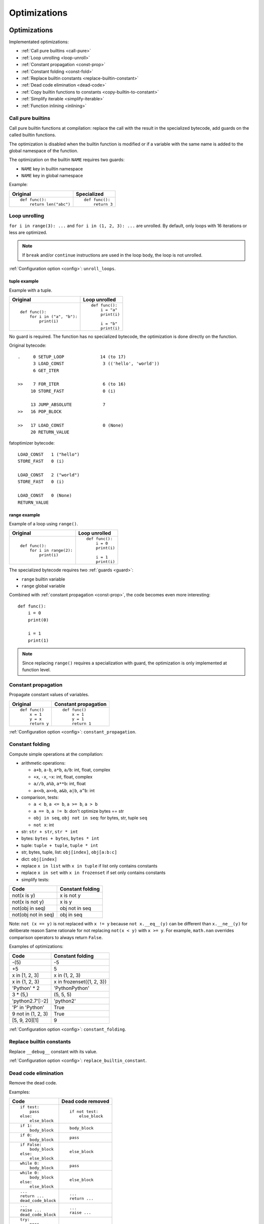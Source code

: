 +++++++++++++
Optimizations
+++++++++++++

.. _optim:

Optimizations
=============

Implementated optimizations:

* :ref:`Call pure builtins <call-pure>`
* :ref:`Loop unrolling <loop-unroll>`
* :ref:`Constant propagation <const-prop>`
* :ref:`Constant folding <const-fold>`
* :ref:`Replace builtin constants <replace-builtin-constant>`
* :ref:`Dead code elimination <dead-code>`
* :ref:`Copy builtin functions to constants <copy-builtin-to-constant>`
* :ref:`Simplify iterable <simplify-iterable>`
* :ref:`Function inlining <inlining>`


.. _call-pure:

Call pure builtins
------------------

Call pure builtin functions at compilation: replace the call with the result in
the specialized bytecode, add guards on the called builtin functions.

The optimization is disabled when the builtin function is modified or if
a variable with the same name is added to the global namespace of the function.

The optimization on the builtin ``NAME`` requires two guards:

* ``NAME`` key in builtin namespace
* ``NAME`` key in global namespace

Example:

+------------------------+---------------+
| Original               | Specialized   |
+========================+===============+
| ::                     | ::            |
|                        |               |
|  def func():           |  def func():  |
|      return len("abc") |      return 3 |
+------------------------+---------------+


.. _loop-unroll:

Loop unrolling
--------------

``for i in range(3): ...`` and ``for i in (1, 2, 3): ...`` are unrolled.
By default, only loops with 16 iterations or less are optimized.

.. note::
   If ``break`` and/or ``continue`` instructions are used in the loop body,
   the loop is not unrolled.

:ref:`Configuration option <config>`: ``unroll_loops``.

.. seealso::
   Read the `Wikipedia article on loop unrolling
   <https://en.wikipedia.org/wiki/Loop_unrolling>`_.


tuple example
^^^^^^^^^^^^^

Example with a tuple.

+---------------------------+--------------------------+
| Original                  | Loop unrolled            |
+===========================+==========================+
| ::                        | ::                       |
|                           |                          |
|  def func():              |  def func():             |
|      for i in ("a", "b"): |      i = "a"             |
|          print(i)         |      print(i)            |
|                           |                          |
|                           |      i = "b"             |
|                           |      print(i)            |
+---------------------------+--------------------------+

No guard is required. The function has no specialized bytecode, the
optimization is done directly on the function.

Original bytecode::

    .     0 SETUP_LOOP              14 (to 17)
          3 LOAD_CONST               3 (('hello', 'world'))
          6 GET_ITER

    >>    7 FOR_ITER                 6 (to 16)
         10 STORE_FAST               0 (i)

         13 JUMP_ABSOLUTE            7
    >>   16 POP_BLOCK

    >>   17 LOAD_CONST               0 (None)
         20 RETURN_VALUE

fatoptimizer bytecode::

    LOAD_CONST   1 ("hello")
    STORE_FAST   0 (i)

    LOAD_CONST   2 ("world")
    STORE_FAST   0 (i)

    LOAD_CONST   0 (None)
    RETURN_VALUE


range example
^^^^^^^^^^^^^

Example of a loop using ``range()``.

+--------------------------+---------------+
| Original                 | Loop unrolled |
+==========================+===============+
| ::                       | ::            |
|                          |               |
|  def func():             |  def func():  |
|      for i in range(2):  |      i = 0    |
|          print(i)        |      print(i) |
|                          |               |
|                          |      i = 1    |
|                          |      print(i) |
+--------------------------+---------------+

The specialized bytecode requires two :ref:`guards <guard>`:

* ``range`` builtin variable
* ``range`` global variable

Combined with :ref:`constant propagation <const-prop>`, the code becomes
even more interesting::

    def func():
        i = 0
        print(0)

        i = 1
        print(1)

.. note::
   Since replacing ``range()`` requires a specialization with guard, the
   optimization is only implemented at function level.


.. _const-prop:

Constant propagation
--------------------

Propagate constant values of variables.

+----------------+----------------------+
| Original       | Constant propagation |
+================+======================+
| ::             | ::                   |
|                |                      |
|   def func()   |   def func()         |
|       x = 1    |       x = 1          |
|       y = x    |       y = 1          |
|       return y |       return 1       |
+----------------+----------------------+

:ref:`Configuration option <config>`: ``constant_propagation``.

.. seealso::
   Read the `Wikipedia article on copy propagation
   <https://en.wikipedia.org/wiki/Copy_propagation>`_.


.. _const-fold:

Constant folding
----------------

Compute simple operations at the compilation:

* arithmetic operations:

  - ``a+b``, ``a-b``, ``a*b``, ``a/b``: int, float, complex
  - ``+x``, ``-x``, ``~x``: int, float, complex
  - ``a//b``, ``a%b``, ``a**b``: int, float
  - ``a<<b``, ``a>>b``, ``a&b``, ``a|b``, ``a^b``: int

* comparison, tests:

  - ``a < b``, ``a <= b``, ``a >= b``, ``a > b``
  - ``a == b``, ``a != b``: don't optimize bytes == str
  - ``obj in seq``, ``obj not in seq``: for bytes, str, tuple ``seq``
  - ``not x``: int

* str: ``str + str``, ``str * int``
* bytes: ``bytes + bytes``, ``bytes * int``
* tuple: ``tuple + tuple``, ``tuple * int``
* str, bytes, tuple, list: ``obj[index]``, ``obj[a:b:c]``
* dict: ``obj[index]``
* replace ``x in list`` with ``x in tuple`` if list only contains constants
* replace ``x in set`` with ``x in frozenset`` if set only contains constants
* simplify tests:

===================  ===========================
Code                 Constant folding
===================  ===========================
not(x is y)          x is not y
not(x is not y)      x is y
not(obj in seq)      obj not in seq
not(obj not in seq)  obj in seq
===================  ===========================

Note: ``not (x == y)`` is not replaced with ``x != y`` because ``not
x.__eq__(y)`` can be different than ``x.__ne__(y)`` for deliberate reason Same
rationale for not replacing ``not(x < y)`` with ``x >= y``.  For example,
``math.nan`` overrides comparison operators to always return ``False``.

Examples of optimizations:

===================  ===========================
Code                 Constant folding
===================  ===========================
-(5)                 -5
+5                   5
x in [1, 2, 3]       x in (1, 2, 3)
x in {1, 2, 3}       x in frozenset({1, 2, 3})
'Python' * 2         'PythonPython'
3 * (5,)             (5, 5, 5)
'python2.7'[:-2]     'python2'
'P' in 'Python'      True
9 not in (1, 2, 3)   True
[5, 9, 20][1]        9
===================  ===========================

:ref:`Configuration option <config>`: ``constant_folding``.

.. seealso::
   Read the `Wikipedia article on constant folding
   <https://en.wikipedia.org/wiki/Constant_folding>`_.


.. _replace-builtin-constant:

Replace builtin constants
-------------------------

Replace ``__debug__`` constant with its value.

:ref:`Configuration option <config>`: ``replace_builtin_constant``.


.. _dead-code:

Dead code elimination
---------------------

Remove the dead code.

Examples:

+------------------+-------------------+
| Code             | Dead code removed |
+==================+===================+
| ::               | ::                |
|                  |                   |
|  if test:        |  if not test:     |
|      pass        |      else_block   |
|  else:           |                   |
|      else_block  |                   |
+------------------+-------------------+
| ::               | ::                |
|                  |                   |
|  if 1:           |  body_block       |
|      body_block  |                   |
+------------------+-------------------+
| ::               | ::                |
|                  |                   |
|  if 0:           |  pass             |
|      body_block  |                   |
+------------------+-------------------+
| ::               | ::                |
|                  |                   |
|  if False:       |  else_block       |
|      body_block  |                   |
|  else:           |                   |
|      else_block  |                   |
+------------------+-------------------+
| ::               | ::                |
|                  |                   |
|  while 0:        |  pass             |
|      body_block  |                   |
+------------------+-------------------+
| ::               | ::                |
|                  |                   |
|  while 0:        |  else_block       |
|      body_block  |                   |
|  else:           |                   |
|      else_block  |                   |
+------------------+-------------------+
| ::               | ::                |
|                  |                   |
|  ...             |  ...              |
|  return ...      |  return ...       |
|  dead_code_block |                   |
+------------------+-------------------+
| ::               | ::                |
|                  |                   |
|  ...             |  ...              |
|  raise ...       |  raise ...        |
|  dead_code_block |                   |
+------------------+-------------------+
| ::               | ::                |
|                  |                   |
|  try:            |  pass             |
|      pass        |                   |
|  except ...:     |                   |
|      ...         |                   |
+------------------+-------------------+
| ::               | ::                |
|                  |                   |
|  try:            |  else_block       |
|      pass        |                   |
|  except ...:     |                   |
|      ...         |                   |
|  else:           |                   |
|      else_block  |                   |
+------------------+-------------------+
| ::               | ::                |
|                  |                   |
|  try:            |  try:             |
|      pass        |     else_block    |
|  except ...:     |  finally:         |
|      ...         |     final_block   |
|  else:           |                   |
|      else_block  |                   |
|  finally:        |                   |
|      final_block |                   |
+------------------+-------------------+

.. note::
   If a code block contains ``continue``, ``global``, ``nonlocal``, ``yield``
   or ``yield from``, it is not removed.

:ref:`Configuration option <config>`: ``remove_dead_code``.

.. seealso::
   Read the `Wikipedia article on Dead code elimination
   <https://en.wikipedia.org/wiki/Dead_code_elimination>`_.


.. _copy-builtin-to-constant:

Copy builtin functions to constants
-----------------------------------

Opt-in optimization (disabled by default) to copy builtin functions to
constants.

Example with a function simple::

    def log(message):
        print(message)

+--------------------------------------------------+----------------------------------------------------+
| Bytecode                                         | Specialized bytecode                               |
+==================================================+====================================================+
| ::                                               | ::                                                 |
|                                                  |                                                    |
|   LOAD_GLOBAL   0 (print)                        |   LOAD_CONST      1 (<built-in function print>)    |
|   LOAD_FAST     0 (message)                      |   LOAD_FAST       0 (message)                      |
|   CALL_FUNCTION 1 (1 positional, 0 keyword pair) |   CALL_FUNCTION   1 (1 positional, 0 keyword pair) |
|   POP_TOP                                        |   POP_TOP                                          |
|   LOAD_CONST    0 (None)                         |   LOAD_CONST      0 (None)                         |
|   RETURN_VALUE                                   |   RETURN_VALUE                                     |
+--------------------------------------------------+----------------------------------------------------+

The first ``LOAD_GLOBAL`` instruction is replaced with ``LOAD_CONST``.
``LOAD_GLOBAL`` requires to lookup in the global namespace and then in the
builtin namespaces, two dictionary lookups. ``LOAD_CONST`` gets the value from
a C array, O(1) lookup.

The specialized bytecode requires two :ref:`guards <guard>`:

* ``print`` builtin variable
* ``print`` global variable

The ``print()`` function is injected in the constants with the
``func.patch_constants()`` method.

The optimization on the builtin ``NAME`` requires two guards:

* ``NAME`` key in builtin namespace
* ``NAME`` key in global namespace

This optimization is disabled by default because it changes the :ref:`Python
semantics <semantics>`: if the copied builtin function is replaced
in the middle of the function, the specialized bytecode still uses the old
builtin function. To use the optimization on a project, you may have to add the
following :ref:`configuration <config>` at the top of the file::

    __fatoptimizer__ = {'copy_builtin_to_constant': False}

:ref:`Configuration option <config>`: ``copy_builtin_to_constant``.


See also:

* `codetransformer <https://pypi.python.org/pypi/codetransformer>`_:
  ``@asconstants(len=len)`` decorator replaces lookups to the ``len`` name
  with the builtin ``len()`` function
* Thread on python-ideas mailing list: `Specifying constants for functions
  <https://mail.python.org/pipermail/python-ideas/2015-October/037028.html>`_
  by Serhiy Storchaka, propose to add ``const len=len`` (or alternatives)
  to declare a constant (and indirectly copy a builtin functions to constants)


.. _simplify-iterable:

Simplify iterable
-----------------

Try to replace literals built at runtime with constants. Replace also
range(start, stop, step) with a tuple if the range fits in the
:ref:`configuration <config>`.

When ``range(n)`` is replaced, two guards are required on ``range`` in builtin
and global namespaces and the function is specialized.

This optimization helps :ref:`loop unrolling <loop-unroll>`.

Examples:

===========================   ===========================
Code                          Simplified iterable
===========================   ===========================
``for x in range(3): ...``    ``for x in (0, 1, 2): ...``
``for x in {}: ...``          ``for x in (): ...``
``for x in [4, 5. 6]: ...``   ``for x in (4, 5, 6): ...``
===========================   ===========================

:ref:`Configuration option <config>`: ``simplify_iterable``.

.. _inlining:

Function inlining
-----------------

Replace a function call site with the body of the called function.

.. note::
   The implementation is currently experimental and so disabled by default.

+-----------------------+---------------------+
| Original code         | Function inlining   |
+=======================+=====================+
| ::                    | ::                  |
|                       |                     |
|   def g():            |   def g():          |
|       return 42       |       return 42     |
|                       |                     |
|   def f():            |   def f():          |
|       return g(x) + 3 |       return 42 + 3 |
|                       |                     |
+-----------------------+---------------------+

:ref:`Configuration option <config>`: ``inlining``.

.. seealso::
   Read the `Wikipedia article on Inline expansion
   <https://en.wikipedia.org/wiki/Inline_expansion>`_.


Comparison with the peephole optimizer
======================================

The `CPython peephole optimizer
<https://faster-cpython.readthedocs.org/bytecode.html#cpython-peephole-optimizer>`_
only implements a few optimizations: :ref:`constant folding <const-fold>`,
:ref:`dead code elimination <dead-code>` and optimizations of jumps.
fatoptimizer implements more :ref:`optimizations <optim>`.

The peephole optimizer doesn't support :ref:`constant propagation
<const-prop>`. Example::

    def f():
        x = 333
        return x

+----------------------------------+------------------------------------+
| Regular bytecode                 | fatoptimizer bytecode              |
+==================================+====================================+
| ::                               | ::                                 |
|                                  |                                    |
|   LOAD_CONST               1 (1) |   LOAD_CONST               1 (333) |
|   STORE_FAST               0 (x) |   STORE_FAST               0 (x)   |
|   LOAD_FAST                0 (x) |   LOAD_CONST               1 (333) |
|   RETURN_VALUE                   |   RETURN_VALUE                     |
|                                  |                                    |
+----------------------------------+------------------------------------+

The :ref:`constant folding optimization <const-fold>` of the peephole optimizer
keeps original constants. For example, ``"x" + "y"`` is replaced with ``"xy"``
but ``"x"`` and ``"y"`` are kept. Example::

    def f():
        return "x" + "y"

+-----------------------------+------------------------+
| Regular constants           | fatoptimizer constants |
+=============================+========================+
| ``(None, 'x', 'y', 'xy')``: | ``(None, 'xy')``:      |
| 4 constants                 | 2 constants            |
+-----------------------------+------------------------+

The peephole optimizer has a similar limitation even when building tuple
constants. The compiler produces AST nodes of type ``ast.Tuple``, the tuple
items are kept in code constants.
